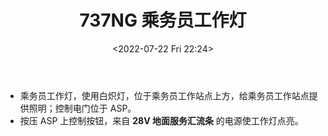 # -*- eval: (setq org-media-note-screenshot-image-dir (concat default-directory "./static/737NG 乘务员工作灯/")); -*-
:PROPERTIES:
:ID:       8FEF2D7F-5159-4008-809A-2806D236FACC
:END:
#+LATEX_CLASS: my-article
#+DATE: <2022-07-22 Fri 22:24>
#+TITLE: 737NG 乘务员工作灯
#+ROAM_KEY:
#+PDF_KEY:
#+PAGE_KEY:
- 乘务员工作灯，使用白炽灯，位于乘务员工作站点上方，给乘务员工作站点提供照明；控制电门位于 ASP。
- 按压 ASP 上控制按钮，来自 *28V 地面服务汇流条* 的电源使工作灯点亮。

[[file:static/737NG 乘务员工作灯/2022-07-22_22-25-21_screenshot.jpg]]

[[file:static/737NG 乘务员工作灯/2022-07-22_22-25-30_screenshot.jpg]]
